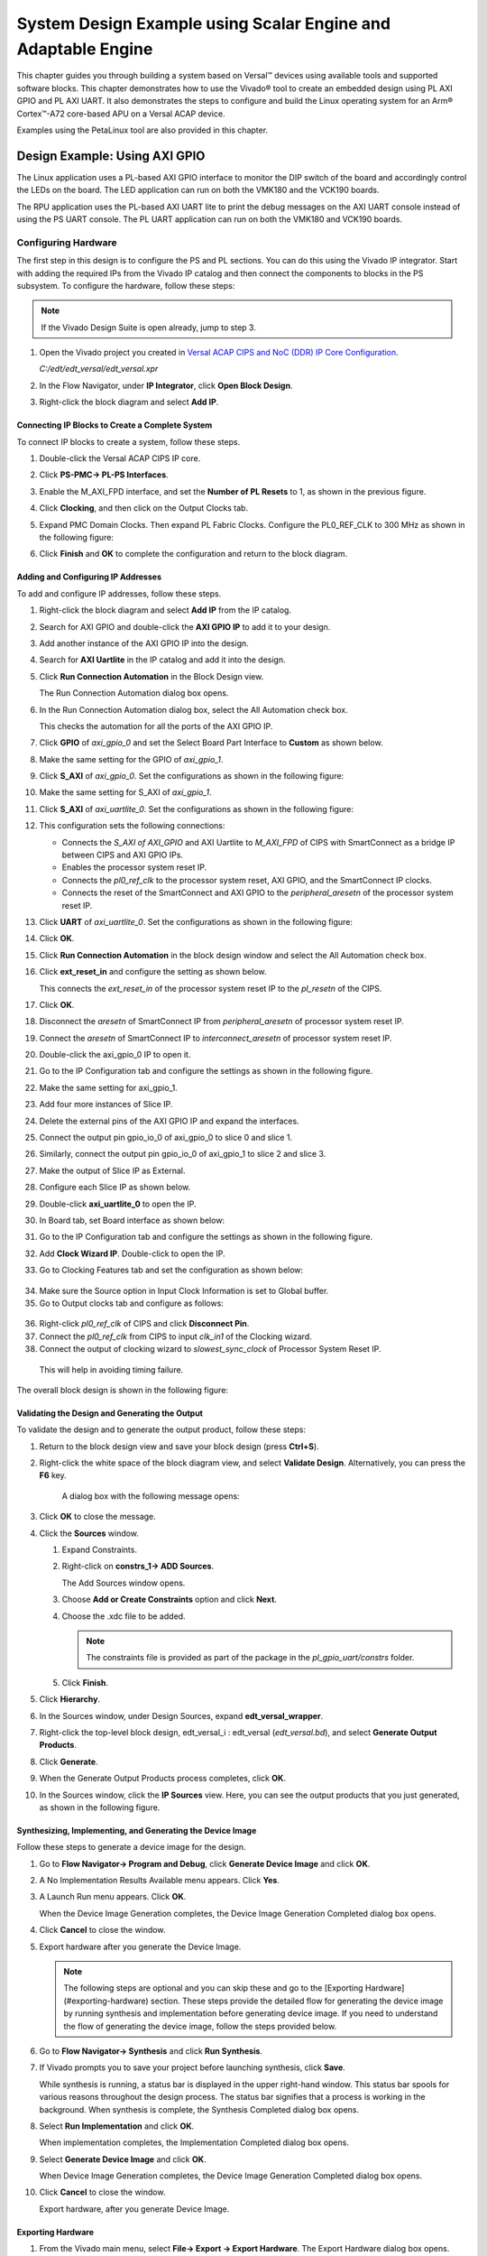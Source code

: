 ..
   Copyright 2000-2021 Xilinx, Inc.

   Licensed under the Apache License, Version 2.0 (the "License");
   you may not use this file except in compliance with the License.
   You may obtain a copy of the License at

       http://www.apache.org/licenses/LICENSE-2.0

   Unless required by applicable law or agreed to in writing, software
   distributed under the License is distributed on an "AS IS" BASIS,
   WITHOUT WARRANTIES OR CONDITIONS OF ANY KIND, either express or implied.
   See the License for the specific language governing permissions and
   limitations under the License.

**************************************************************
System Design Example using Scalar Engine and Adaptable Engine
**************************************************************

This chapter guides you through building a system based on Versal |trade| devices using available tools and supported software blocks. This chapter demonstrates how to use the Vivado |reg| tool to create an embedded design using PL AXI GPIO and PL AXI UART. It also demonstrates the steps to configure and build the Linux operating system for an Arm |reg| Cortex |trade|-A72 core-based APU on a Versal ACAP device.

Examples using the PetaLinux tool are also provided in this chapter.

==============================
Design Example: Using AXI GPIO
==============================

The Linux application uses a PL-based AXI GPIO interface to monitor the DIP switch of the board and accordingly control the LEDs on the board. The LED application can run on both the VMK180 and the VCK190 boards.

The RPU application uses the PL-based AXI UART lite to print the debug messages on the AXI UART console instead of using the PS UART console. The PL UART application can run on both the VMK180 and VCK190 boards.

Configuring Hardware
~~~~~~~~~~~~~~~~~~~~

The first step in this design is to configure the PS and PL sections. You can do this using the Vivado IP integrator. Start with adding the required IPs from the Vivado IP catalog and then connect the components to blocks in the PS subsystem. To configure the hardware, follow these steps:

.. note:: If the Vivado Design Suite is open already, jump to step 3.

1. Open the Vivado project you created in `Versal ACAP CIPS and NoC (DDR) IP Core Configuration <../docs/2-cips-noc-ip-config.rst>`__.

   `C:/edt/edt_versal/edt_versal.xpr`

2. In the Flow Navigator, under **IP Integrator**, click **Open Block Design**.

   .. image:: ./media/image5.png

3. Right-click the block diagram and select **Add IP**.

Connecting IP Blocks to Create a Complete System
------------------------------------------------

To connect IP blocks to create a system, follow these steps.

1. Double-click the Versal ACAP CIPS IP core.

2. Click **PS-PMC→ PL-PS Interfaces**.

   .. image:: ./media/image60.png

3. Enable the M_AXI_FPD interface, and set the **Number of PL Resets** to 1, as shown in the previous figure.

4. Click **Clocking**, and then click on the Output Clocks tab.

5. Expand PMC Domain Clocks. Then expand PL Fabric Clocks. Configure the PL0_REF_CLK to 300 MHz as shown in the following figure:

   .. image::./media/image61.png

6. Click **Finish** and **OK** to complete the configuration and return to the block diagram.

Adding and Configuring IP Addresses
-----------------------------------

To add and configure IP addresses, follow these steps.

1. Right-click the block diagram and select **Add IP** from the IP catalog.

2. Search for AXI GPIO and double-click the **AXI GPIO IP** to add it to your design.

3. Add another instance of the AXI GPIO IP into the design.

4. Search for **AXI Uartlite** in the IP catalog and add it into the design.

5. Click **Run Connection Automation** in the Block Design view.
    
   .. image:: ./media/image62.png

   The Run Connection Automation dialog box opens.

6. In the Run Connection Automation dialog box, select the All Automation check box.

   .. image:: ./media/image63.png

   This checks the automation for all the ports of the AXI GPIO IP.

7. Click **GPIO** of `axi_gpio_0` and set the Select Board Part Interface to **Custom** as shown below.

   .. image:: ./media/image64.jpg

8. Make the same setting for the GPIO of `axi_gpio_1`.

9. Click **S_AXI** of `axi_gpio_0`. Set the configurations as shown in the following figure:

   .. image:: ./media/image65.jpg

10. Make the same setting for S_AXI of `axi_gpio_1`.

11. Click **S_AXI** of `axi_uartlite_0`. Set the configurations as shown in the following figure:

    .. image:: media/s-axi-uartlite.png

12. This configuration sets the following connections:

    - Connects the `S_AXI of AXI_GPIO` and AXI Uartlite to `M_AXI_FPD` of CIPS with SmartConnect as a bridge IP between CIPS and AXI GPIO IPs.
    - Enables the processor system reset IP.
    - Connects the `pl0_ref_clk` to the processor system reset, AXI GPIO, and the SmartConnect IP clocks.
    - Connects the reset of the SmartConnect and AXI GPIO to the `peripheral_aresetn` of the processor system reset IP.

13. Click **UART** of `axi_uartlite_0`. Set the configurations as shown in the following figure:

    .. image:: media/uart.png

14. Click **OK**.

15. Click **Run Connection Automation** in the block design window and select the All Automation check box.

16. Click **ext_reset_in** and configure the setting as shown below.

    .. image:: ./media/image66.jpg

    This connects the `ext_reset_in` of the processor system reset IP to the `pl_resetn` of the CIPS.

17. Click **OK**.

18. Disconnect the `aresetn` of SmartConnect IP from `peripheral_aresetn` of processor system reset IP.

19. Connect the `aresetn` of SmartConnect IP to `interconnect_aresetn` of processor system reset IP.

    .. image:: ./media/image67.jpeg

20. Double-click the axi_gpio_0 IP to open it.

21. Go to the IP Configuration tab and configure the settings as shown in the following figure.

    .. image:: ./media/image68.png

22. Make the same setting for axi_gpio_1.

23. Add four more instances of Slice IP.

24. Delete the external pins of the AXI GPIO IP and expand the interfaces.

25. Connect the output pin gpio_io_0 of axi_gpio_0 to slice 0 and slice 1.

26. Similarly, connect the output pin gpio_io_0 of axi_gpio_1 to slice 2 and slice 3.

27. Make the output of Slice IP as External.

28. Configure each Slice IP as shown below.

    .. image:: ./media/image69.png

    .. image:: ./media/image70.png

    .. image:: ./media/image71.png

    .. image:: ./media/image72.png

29.	Double-click **axi_uartlite_0** to open the IP.

30. In Board tab, set Board interface as shown below:

    .. image:: media/board-interface.png
    
31. Go to the IP Configuration tab and configure the settings as shown in the following figure.

    .. image:: media/configure-ip-settings.png

32. Add **Clock Wizard IP**. Double-click to open the IP.

33.	Go to Clocking Features tab and set the configuration as shown below:

    .. image:: media/clocking-features.png

34. Make sure the Source option in Input Clock Information is set to Global buffer.
    
35.	Go to Output clocks tab and configure as follows:

    .. image:: media/output-clocks-tab.png

36.	Right-click `pl0_ref_clk` of CIPS and click **Disconnect Pin**.

37.	Connect the `pl0_ref_clk` from CIPS to input `clk_in1` of the Clocking wizard.

38.	Connect the output of clocking wizard to `slowest_sync_clock` of Processor System Reset IP.

    This will help in avoiding timing failure. 

The overall block design is shown in the following figure:

.. image:: media/image73.png

Validating the Design and Generating the Output
-----------------------------------------------

To validate the design and to generate the output product, follow these steps:

1. Return to the block design view and save your block design (press **Ctrl+S**).

2. Right-click the white space of the block diagram view, and select **Validate Design**. Alternatively, you can press the **F6** key.

    A dialog box with the following message opens:

    .. image:: ./media/validation_message.PNG

3. Click **OK** to close the message.

4. Click the **Sources** window.

   1. Expand Constraints.

   2. Right-click on **constrs_1-> ADD Sources**.

      The Add Sources window opens.

   3. Choose **Add or Create Constraints** option and click **Next**.

   4. Choose the .xdc file to be added.

      .. note:: The constraints file is provided as part of the package in the `pl_gpio_uart/constrs` folder.
    
   5. Click **Finish**.

5. Click **Hierarchy**.

6. In the Sources window, under Design Sources, expand **edt_versal_wrapper**.

7. Right-click the top-level block design, edt_versal_i : edt_versal (`edt_versal.bd`), and select **Generate Output Products**.

   .. image:: ./media/image15.png

8. Click **Generate**.

9. When the Generate Output Products process completes, click **OK**.

10. In the Sources window, click the **IP Sources** view. Here, you can see the output products that you just generated, as shown in the following figure.

    .. image:: ./media/image74.png

Synthesizing, Implementing, and Generating the Device Image
-----------------------------------------------------------

Follow these steps to generate a device image for the design.

1. Go to **Flow Navigator→ Program and Debug**, click **Generate Device Image** and click **OK**.

2. A No Implementation Results Available menu appears. Click **Yes**.

3. A Launch Run menu appears. Click **OK**.

   When the Device Image Generation completes, the Device Image Generation Completed dialog box opens.

4. Click **Cancel** to close the window.

5. Export hardware after you generate the Device Image.

   .. note:: The following steps are optional and you can skip these and go to the [Exporting Hardware](#exporting-hardware) section. These steps provide the detailed flow for generating the device image by running synthesis and implementation before generating device image. If you need to understand the flow of generating the device image, follow the steps provided below.

6. Go to **Flow Navigator→ Synthesis** and click **Run Synthesis**.

   .. image:: media/image17.png

7. If Vivado prompts you to save your project before launching synthesis, click **Save**.

   While synthesis is running, a status bar is displayed in the upper right-hand window. This status bar spools for various reasons throughout the design process. The status bar signifies that a process is working in the background. When synthesis is complete, the Synthesis Completed dialog box opens.

8. Select **Run Implementation** and click **OK**.

   When implementation completes, the Implementation Completed dialog box opens.

9. Select **Generate Device Image** and click **OK**.

   When Device Image Generation completes, the Device Image Generation Completed dialog box opens.

10. Click **Cancel** to close the window.

    Export hardware, after you generate Device Image.

Exporting Hardware
------------------

1. From the Vivado main menu, select **File→ Export → Export Hardware**. The Export Hardware dialog box opens.

2. Choose **Include bitstream** and click **Next**.

3. Provide a name for your exported file (or use the default provided) and choose the location. Click **Next**.

   A warning message appears if a hardware module has already been exported. Click **Yes** to overwrite the existing XSA file, if the overwrite message is displayed.

4. Click **Finish**.

====================================================================
Example Project: FreeRTOS AXI UARTLITE Application Project with RPU
====================================================================

This section explains how to configure and build the FreeRTOS application for an Arm Cortex-R5F core based RPU on a Versal device.

The following steps demonstrate the procedure to create a FreeRTOS Application from Arm Cortex-R5F:

1. Start the Vitis |trade| IDE and create a new workspace, for example, `c:/edt/freertos`.
   
2. Select **File→ New → Application Project**. The **Creating a New Application Project** wizard opens. If this is the first time that you have launched the Vitis IDE, you can select **Create Application Project** on the Welcome screen as shown in the following figure.

   .. image:: ./media/image75.jpeg

   .. note:: Optionally, you can check the box next to **Skip welcome page next time** to skip seeing the welcome page every time.

3. There are four components of an application project in the Vitis IDE: a target platform, a system project, a domain and a template.To create a new application project in the Vitis IDE, follow these steps:

   1. A target platform is composed of a base hardware design and the meta-data used in attaching accelerators to declared interfaces. Choose a platform or create a platform project from the XSA that you exported from the Vivado Design Suite.
   2. Put the application project in a system project, and associate it with a processor.
   3. The domain defines the processor and operating system used for running the host program on the target platform.
   4. Choose a template for the application, to quick start development. Use the following information to make your selections in the wizard screens.

    *Table 9:* **Wizard Information**

    +---------------+-------------------------+---------------------------+
    | Wizard Screen | System Properties       | Setting or Command to Use |
    +===============+=========================+===========================+
    | Platform      | Create a new platform   | Click Browse to add your  |
    |               | from hardware (XSA)     | XSA file                  |
    +---------------+-------------------------+---------------------------+
    |               | Platform Name           | vck190_platform           |
    +---------------+-------------------------+---------------------------+
    | Application   | Application project     | freertos_gpio_test        |
    | Project       | name                    |                           |
    | Detail        |                         |                           |
    +---------------+-------------------------+---------------------------+
    |               | Select a system project | +Create New               |
    +---------------+-------------------------+---------------------------+
    |               | System project name     | freertos_gpio_test_system |
    +---------------+-------------------------+---------------------------+
    |               | Processor               | versal_cips               |
    |               |                         | _0_pspmc_0_psv_cortexr5_0 |
    +---------------+-------------------------+---------------------------+
    | Dom           | Select a domain         | +Create New               |
    +---------------+-------------------------+---------------------------+
    |               | Name                    | The default name assigned |
    +---------------+-------------------------+---------------------------+
    |               | Display Name            | The default name assigned |
    +---------------+-------------------------+---------------------------+
    |               | Operating System        | freertos10_xilinx         |
    +---------------+-------------------------+---------------------------+
    |               | Processor               | versal_cips               |
    |               |                         | _0_pspmc_0_psv_cortexr5_0 |
    +---------------+-------------------------+---------------------------+
    | Templates     | Available               | Freertos Hello            |
    +---------------+-------------------------+---------------------------+
    |               | Templates               | world                     |
    +---------------+-------------------------+---------------------------+
 
The Vitis software platform creates the board support package for the Platform project (**vck190_platform**) and the system project (**freertos_gpio_test_system**) containing an application project named **freertos_gpio_test** under the Explorer view after performing the preceding steps.

4. Right-click the `freertos_hello_world.c` file under `src/` and delete the `freertos_hello_world.c` file. Copy the freertos source code files from the FreeRTOS project path,
`<design-package>/ch5_system_design_example_source__files/rpu/` to the `src/` direcrtory.
   
5. Configure the Vitis IDE to enable the XilPM library under the FreeRTOS Board Support Package. 

   Navigate to `platform.spr` under vck190_platform project, and then select **Modify BSP** settings under Board support package, and enable the XilPM library by pressing <Y> option as shown in the figure.

   .. image:: media/vitis_xilpm_enable.JPG

6. Configure the Vitis IDE to enable AXI UARTLITE for RPU application debug console under the FreeRTOS Board Support Package.

   Navigate to `platform.spr` under vck190_platform project, and then select **Modify BSP** settings under Board support package, and modify stdin and stdout to **axi_uarlite_0** by pressing <Y> option as shown in the figure.

   .. image:: media/vitis_uartlite_enable.JPG

7. Click **<OK>** to save the above configuration and exit the configuration wizard.

8. Right-click **freertos_gpio_test_system** and select **Build Project**. Alternatively, you can click |build|.

For building the Linux images and incorporating the FreeRTOS elf into the image, see `Example Project: Creating Linux Images Using PetaLinux <./5-system-design-example.rst#example-project-creating-linux-images-using-petalinux>`__.

9. On PL AXI UART Serial Console, RPU debug logs will be printed as below:

   .. code-block::
   
      Gpio Initialization started
      Counter 0
      Counter 1
      Counter 2
      Counter 3
      Counter 4
      Counter 5

======================================================
Example Project: Creating Linux Images Using PetaLinux
======================================================

This section explains how to  configure and build the Linux operating system for an Arm Cortex-A72 core-based APU on a Versal device. You can use the PetaLinux tool with the board-specific BSP to configure and build Linux images.

This example needs a Linux host machine. Refer to the PetaLinux Tools Documentation Reference Guide `UG1144 <https://www.xilinx.com/cgi-bin/docs/rdoc?v=latest;d=ug1144-petalinux-tools-reference-guide.pdf>`__ for information on dependencies and installation procedure for the PetaLinux tool.

.. important:: 

    This example uses the VCK190 PetaLinux BSP to create a PetaLinux project. Ensure that you have downloaded the respective BSP for PetaLinux (VCK190/VMK180). 
    
    - If you are using the VCK190 ES1  board, download the `xilinx-vck190-es1-v2021.1-final.bsp` file from `https://www.xilinx.com/member/vck190_headstart.html <https://www.xilinx.com/member/vck190_headstart.html>`__.
    - If you are using the VCK190 production  board, download the `xilinx-vck190-v2021.1-final.bsp` file from `https://www.xilinx.com/member/vck190_headstart.html <https://www.xilinx.com/member/vck190_headstart.html`__>.
    - If you are using the VMK180 ES1 board, download the VMK180 PetaLinux 2021.1 BSP (`xilinx-vmk180-es1-v2021.1-final.bsp`) from `https://www.xilinx.com/member/vmk180_headstart.html <https://www.xilinx.com/member/vmk180_headstart.html>`__.
    - If you are using the VMK180 Production board, download the VMK180 PetaLinux 2021.1 BSP (`xilinx-vmk180-v2021.1-final.bsp`) from `https://www.xilinx.com/member/vmk180_headstart.html <https://www.xilinx.com/member/vmk180_headstart.html>`__.
    

1. Copy the respective board's PetaLinux BSP to the current directory.
   
2. Set up the PetaLinux environment
   
   .. code-block::

        $ source <petalinux-tools-path>/settings.csh

3. Create a PetaLinux project using the following command.
   
   .. code-block::
   
        $ petalinux-create -t project -s xilinx-vck190-vxxyy.z-final.bsp -n led_example

    .. note:: For VMK180 board, use `xilinx-vmk180-vxxyy.z-final.bsp` after the `-s` option in the command.

4. Change to the PetaLinux project directory using the following command.

   .. code-block::
    
        $cd led_example

5. Copy the hardware platform project XSA to the Linux host machine.

   .. note:: For the VMK180 board, use the XSA file which you generated in the [Design Example: Using AXI GPIO](#design-example-using-axi-gpio).

6. Reconfigure the BSP using the following commands.

   .. code-block::

        $ petalinux-config --get-hw-description=<path till the directory containing the respective xsa file>

   This command opens the PetaLinux Configuration window. For this example, no need to change anything in this window.

7. Click **<Save>** to save the above configuration and then **<Exit>** to exit the configuration wizard.

8. Create a Linux application named gpiotest within the PetaLinux project using the following command.

   .. code-block::

        $petalinux-create -t apps --template install --name gpiotest --enable

9. Copy application files from `<design-package>/<vck190 or vmk180>/linux/bootimages` to the project using the following commands.

   .. code-block::
    
        $cp <design-package>/ch5_system_design_example_source__files/apu/gpiotest_app/gpiotest/files/* <plnxproj-root>/project-spec/meta-user/recipes-apps/gpiotest/files/
        $cp <design-package>/ch5_system_design_example_source__files/apu/gpiotest_app/gpiotest.bb <plnx-proj-root>/project-spec/meta-user/recipes-apps/gpiotest/gpiotest.bb
        $cp <design-package>/ch5_system_design_example_source__files/apu/device_tree/system-user.dtsi <plnx-proj-root>/project-spec/meta-user/recipes-bsp/device-tree/files/system-user.dtsi

10. Enable GPIO support within kernel configuration.

    .. code-block::
        
        $petalinux-config -c kernel

    .. note:: This command opens the kernel configuration wizard for the PetaLinux project.

11. Navigate to **Device drivers→ GPIO Support** and enable it by pressing the **<Y>** key. Press **Enter** and enable the Debug GPIO calls and `/sys/class/gpio/...(sysfs interface)` entries by pressing the **<Y>** key as shown in the following figure.

    .. image:: ./media/versal_2021_gpio_debug.png

12. Navigate to **Memory mapped GPIO drivers** and enable Xilinx GPIO support and Xilinx Zynq GPIO support by pressing **<Y>** key as shown in the following figure.

    .. image:: ./media/versal_2021_gpio_xilinx.png

13. Click **<Save>** to save the above configuration and then **<Exit>** option to exit the configuration wizard.

14. Configure ROOTFS to disable the AIE, STDC++, and TCL options to reduce the rootfs size to fit into both SD and OSPI/QSPI Flash partitions. 
 
    .. code-block::
   
       petalinux-config -c rootfs

15. Navigate to User Packages and disable aie-notebooks, openamp-demo-notebooks, packagegroup-petalinux-jupyter, pm-notebooks, python3-ipywidgets support by pressing <Y> key as shown in the following figure.

    .. image:: media/rootfs_config_aie.JPG

16. Navigate to **Filesystem Packages → misc → gcc-runtime** and disable **libstdc++ support** by pressing <Y> key as shown in the following figure.

    .. image:: media/rootfs_config_stdc++.JPG

17. Navigate to **Filesystem Packages → devel → tcltk → tcl** and disable **tcl support** by pressing <Y> key as shown in the following figure. 

    .. image:: media/rootfs_config_tcl.JPG

18. Click **<Save>** to save the above configuration and then click **<Exit>** to exit the configuration wizard.

19. OSPI and eMMC boot modes will work only on VCK190/VMK180 REVB Production boards.

20. For OSPI build, copy the below code to PLNX project bsp file `<plnxproj-root>/project-spec/meta-user/conf/petalinuxbsp.conf`.

   .. code-block::
   
		  VCK190 Production board:
		  YAML_DT_BOARD_FLAGS_vck190 = "{BOARD versal-vck190-reva-x-ebm-03-reva}"
		  
		  VMK180 Production board:
		  YAML_DT_BOARD_FLAGS_vmk180 = "{BOARD versal-vmk180-reva-x-ebm-03-reva}"

21. For eMMC build, copy the below code to PLNX project bsp file `<plnxproj-root>/project-spec/meta-user/conf/petalinuxbsp.conf`.

   .. code-block::
   
		  VCK190 Production board:
		  YAML_DT_BOARD_FLAGS_vck190 = "{BOARD versal-vck190-reva-x-ebm-02-reva}"
		  
		  VMK180 Production board:
		  YAML_DT_BOARD_FLAGS_vmk180 = "{BOARD versal-vmk180-reva-x-ebm-02-reva}"

22. Build the Linux images using the following command.

    .. code-block::
       
        $ petalinux-build

Combining FreeRTOS and APU Images using a BIF File
~~~~~~~~~~~~~~~~~~~~~~~~~~~~~~~~~~~~~~~~~~~~~~~~~~

1. Open the XSCT console in your Vitis IDE workspace.

2. Navigate to the `images/linux` directory of your PetaLinux project:

   .. code-block::

        $ cd <petalinux-project>/images/linux/

3. Freertos elf file is supported only for QSPI/SD boot images. Copy the `freertos_gpio_test.elf` from `<design-package>/vck190/freertos/bootimages/freertos_gpio_test.elf` to the `images/linux` directory.

   .. code-block::
        
        $ cp <design-package>/vck190/ready_to_test/qspi_images/freertos/freertos_gpio_test.elf .

4. Copy the `bootgen.bif` file from `<design-package>/` to the `images/linux` directory.

   .. code-block::

        $ cp <design-package>/vck190/ready_to_test/qspi_images/linux/bootgen.bif .

5. Run the following command to create `BOOT.BIN`.

   .. code-block::

        $ bootgen -image bootgen.bif -arch versal -o BOOT.BIN -w

    This creates a `BOOT.BIN` image file in the `<petalinux-project>/images/linux/` directory.

.. note:: To run the images using SD boot mode, see `Boot Sequence for SD-Boot Mode <./4-boot-and-config.rst#boot-sequence-for-sd-boot-mode>`__.


.. |build-icon|  image:: ./media/image29.png
.. |trade|  unicode:: U+02122 .. TRADEMARK SIGN
   :ltrim:
.. |reg|    unicode:: U+000AE .. REGISTERED TRADEMARK SIGN
   :ltrim:


